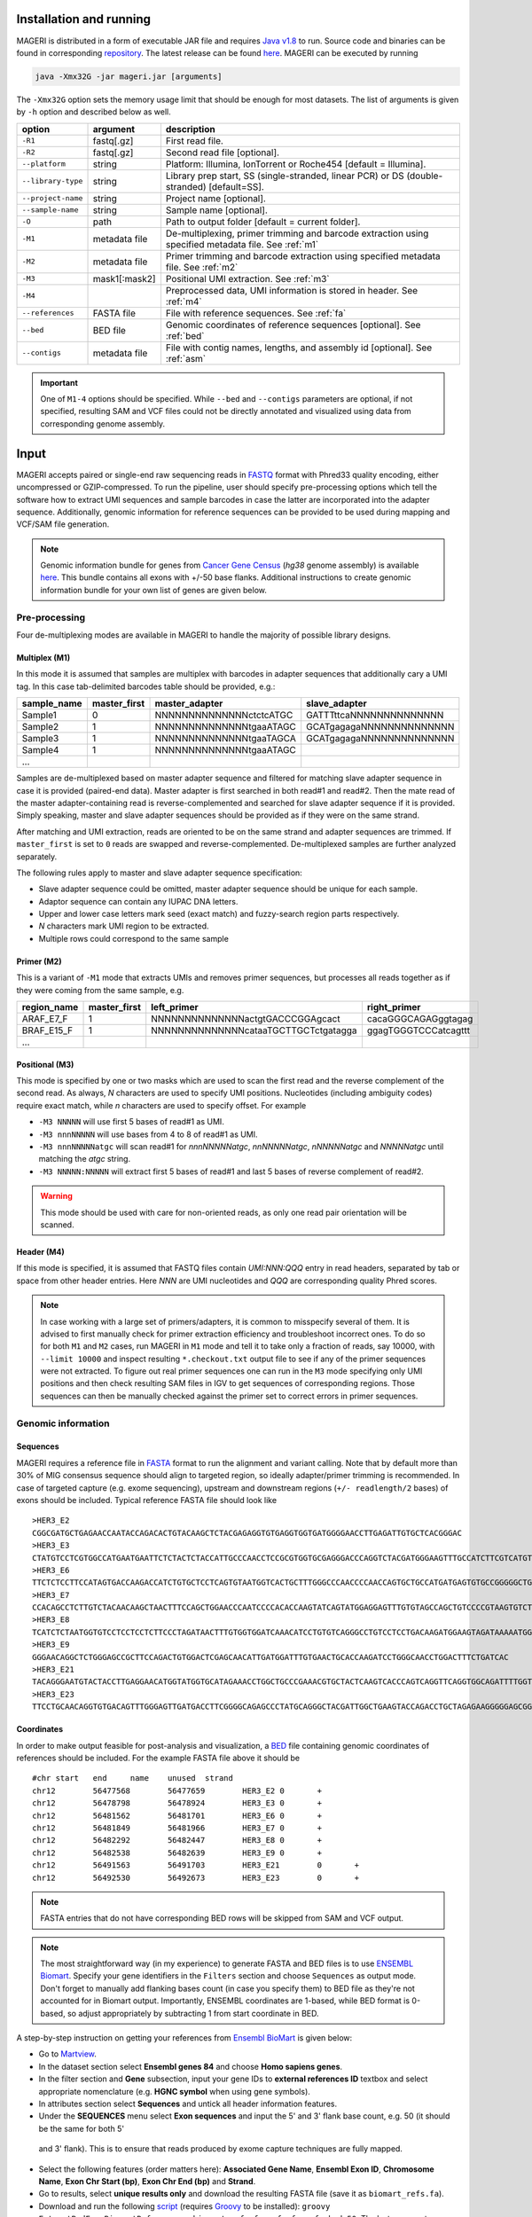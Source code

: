 Installation and running
------------------------

MAGERI is distributed in a form of executable JAR file and requires 
`Java v1.8 <http://www.oracle.com/technetwork/java/javase/downloads/jre8-downloads-2133155.html>`__ to run. 
Source code and binaries can be found in corresponding 
`repository <https://github.com/mikessh/mageri>`__. The latest release can be found `here <https://github.com/mikessh/mageri/releases/latest>`__. 
MAGERI can be executed by running

.. code-block:: bash

   java -Xmx32G -jar mageri.jar [arguments]
   
The ``-Xmx32G`` option sets the memory usage limit that should be enough 
for most datasets. The list of arguments is given by ``-h`` option 
and described below as well.

+--------------------+---------------+------------------------------------------------------------------------------------------------------+
| option             | argument      | description                                                                                          |
+====================+===============+======================================================================================================+
| ``-R1``            | fastq[.gz]    | First read file.                                                                                     |
+--------------------+---------------+------------------------------------------------------------------------------------------------------+
| ``-R2``            | fastq[.gz]    | Second read file [optional].                                                                         |
+--------------------+---------------+------------------------------------------------------------------------------------------------------+
| ``--platform``     | string        | Platform: Illumina, IonTorrent or Roche454 [default = Illumina].                                     |
+--------------------+---------------+------------------------------------------------------------------------------------------------------+
| ``--library-type`` | string        | Library prep start, SS (single-stranded, linear PCR) or DS (double-stranded) [default=SS].           |
+--------------------+---------------+------------------------------------------------------------------------------------------------------+
| ``--project-name`` | string        | Project name [optional].                                                                             |
+--------------------+---------------+------------------------------------------------------------------------------------------------------+
| ``--sample-name``  | string        | Sample name [optional].                                                                              |
+--------------------+---------------+------------------------------------------------------------------------------------------------------+
| ``-O``             | path          | Path to output folder [default = current folder].                                                    |
+--------------------+---------------+------------------------------------------------------------------------------------------------------+
| ``-M1``            | metadata file | De-multiplexing, primer trimming and barcode extraction using specified metadata file. See :ref:`m1` |
+--------------------+---------------+------------------------------------------------------------------------------------------------------+
| ``-M2``            | metadata file | Primer trimming and barcode extraction using specified metadata file. See :ref:`m2`                  |
+--------------------+---------------+------------------------------------------------------------------------------------------------------+
| ``-M3``            | mask1[:mask2] | Positional UMI extraction. See :ref:`m3`                                                             |
+--------------------+---------------+------------------------------------------------------------------------------------------------------+
| ``-M4``            |               | Preprocessed data, UMI information is stored in header. See :ref:`m4`                                |
+--------------------+---------------+------------------------------------------------------------------------------------------------------+
| ``--references``   | FASTA file    | File with reference sequences. See :ref:`fa`                                                         |
+--------------------+---------------+------------------------------------------------------------------------------------------------------+
| ``--bed``          | BED file      | Genomic coordinates of reference sequences [optional]. See :ref:`bed`                                |
+--------------------+---------------+------------------------------------------------------------------------------------------------------+
| ``--contigs``      | metadata file | File with contig names, lengths, and assembly id [optional]. See :ref:`asm`                          |
+--------------------+---------------+------------------------------------------------------------------------------------------------------+

.. important::

   One of ``M1-4`` options should be specified. While 
   ``--bed`` and ``--contigs`` parameters are optional, if not specified,
   resulting SAM and VCF files could not be directly annotated and 
   visualized using data from corresponding genome assembly.


Input
-----

MAGERI accepts paired or single-end raw sequencing reads in `FASTQ <https://en.wikipedia.org/wiki/FASTQ_format>`__ format with 
Phred33 quality encoding, either uncompressed or GZIP-compressed. 
To run the pipeline, user should specify pre-processing options which 
tell the software how to extract UMI sequences and sample barcodes 
in case the latter are incorporated into the adapter sequence. Additionally, 
genomic information for reference sequences can be provided to be used 
during mapping and VCF/SAM file generation.

.. note::

   Genomic information bundle for genes from `Cancer Gene Census <https://cancer.sanger.ac.uk/census>`__
   (`hg38` genome assembly) is available `here <https://github.com/mikessh/mageri-paper/blob/master/get_refs/cgc_flank50_hg38.zip?raw=true>`__. 
   This bundle contains all exons with +/-50 base flanks.
   Additional instructions to create genomic information bundle for your own list of genes are given below.

Pre-processing
^^^^^^^^^^^^^^

Four de-multiplexing modes are available in MAGERI to handle the majority of 
possible library designs.

.. _m1:

Multiplex (M1)
~~~~~~~~~~~~~~

In this mode it is assumed that samples are multiplex with barcodes in 
adapter sequences that additionally cary a UMI tag. In this case  
tab-delimited barcodes table should be provided, e.g.:

+---------------+--------------+--------------------------------------+--------------------------------------+
| sample_name   | master_first |  master_adapter                      | slave_adapter                        |
+===============+==============+======================================+======================================+
| Sample1       |   0          | NNNNNNNNNNNNNNctctcATGC              | GATTTttcaNNNNNNNNNNNNNN              |
+---------------+--------------+--------------------------------------+--------------------------------------+
| Sample2       |   1          | NNNNNNNNNNNNNNtgaaATAGC              | GCATgagagaNNNNNNNNNNNNNN             |
+---------------+--------------+--------------------------------------+--------------------------------------+
| Sample3       |   1          | NNNNNNNNNNNNNNtgaaTAGCA              | GCATgagagaNNNNNNNNNNNNNN             |
+---------------+--------------+--------------------------------------+--------------------------------------+
| Sample4       |   1          | NNNNNNNNNNNNNNtgaaATAGC              |                                      |
+---------------+--------------+--------------------------------------+--------------------------------------+
| ...           |              |                                      |                                      |
+---------------+--------------+--------------------------------------+--------------------------------------+

Samples are de-multiplexed based on master adapter sequence and filtered for matching
slave adapter sequence in case it is provided (paired-end data). Master adapter is first 
searched in both read#1 and read#2. Then the mate read of the master adapter-containing read is 
reverse-complemented and searched for slave adapter sequence if it is provided. 
Simply speaking, master and slave adapter sequences should be provided as 
if they were on the same strand.

After matching and UMI extraction, reads are oriented to be on the same strand and adapter sequences are trimmed. 
If ``master_first`` is set to ``0`` reads are swapped and reverse-complemented.
De-multiplexed samples are further analyzed separately.

The following rules apply to master and slave adapter sequence specification:

-  Slave adapter sequence could be omitted, master adapter sequence should be unique for each sample.

-  Adaptor sequence can contain any IUPAC DNA letters.

-  Upper and lower case letters mark seed (exact match) and fuzzy-search region parts
   respectively.

-  *N* characters mark UMI region to be extracted.

-  Multiple rows could correspond to the same sample

.. _m2:

Primer (M2)
~~~~~~~~~~~

This is a variant of ``-M1`` mode that extracts UMIs and removes primer sequences, but processes 
all reads together as if they were coming from the same sample, e.g.

+---------------+--------------+--------------------------------------+--------------------------------------+
| region_name   | master_first |    left_primer                       | right_primer                         |
+===============+==============+======================================+======================================+
| ARAF_E7_F     |   1          | NNNNNNNNNNNNNNactgtGACCCGGAgcact     | cacaGGGCAGAGggtagag                  |
+---------------+--------------+--------------------------------------+--------------------------------------+
| BRAF_E15_F    |   1          | NNNNNNNNNNNNNNcataaTGCTTGCTctgatagga | ggagTGGGTCCCatcagttt                 |
+---------------+--------------+--------------------------------------+--------------------------------------+
| ...           |              |                                      |                                      |
+---------------+--------------+--------------------------------------+--------------------------------------+

.. _m3:

Positional (M3)
~~~~~~~~~~~~~~~

This mode is specified by one or two masks which are used to scan the first read and 
the reverse complement of the second read. As always, `N` characters are used to specify 
UMI positions. Nucleotides (including ambiguity codes) require exact match, while `n` 
characters are used to specify offset. For example

-  ``-M3 NNNNN`` will use first 5 bases of read#1 as UMI.
-  ``-M3 nnnNNNNN`` will use bases from 4 to 8 of read#1 as UMI.
-  ``-M3 nnnNNNNNatgc`` will scan read#1 for `nnnNNNNNatgc`, `nnNNNNNatgc`, `nNNNNNatgc` and `NNNNNatgc` until matching the `atgc` string.
-  ``-M3 NNNNN:NNNNN`` will extract first 5 bases of read#1 and last 5 bases of reverse complement of read#2.

.. warning::

   This mode should be used with care for non-oriented reads, as 
   only one read pair orientation will be scanned.

.. _m4:

Header (M4)
~~~~~~~~~~~

If this mode is specified, it is assumed that FASTQ files contain `UMI:NNN:QQQ` entry 
in read headers, separated by tab or space from other header entries.
Here `NNN` are UMI nucleotides and `QQQ` are corresponding quality Phred scores.

.. note::

   In case working with a large set of primers/adapters, it is common to misspecify several of them. 
   It is advised to first manually check for primer extraction efficiency and troubleshoot incorrect ones. 
   To do so for both ``M1`` and ``M2`` cases, run MAGERI in ``M1`` mode and tell it to 
   take only a fraction of reads, say 10000, with ``--limit 10000`` and inspect resulting ``*.checkout.txt`` 
   output file to see if any of the primer sequences were not extracted. To figure out real primer sequences 
   one can run in the ``M3`` mode specifying only UMI positions and then check resulting SAM files in IGV to 
   get sequences of corresponding regions. Those sequences can then be manually checked against the primer set 
   to correct errors in primer sequences.

Genomic information
^^^^^^^^^^^^^^^^^^^

.. _fa:

Sequences
~~~~~~~~~

MAGERI requires a reference file in `FASTA <https://en.wikipedia.org/wiki/FASTA_format>`__ format to run the alignment and variant calling. 
Note that by default more than 30% of MIG consensus sequence should align to targeted region, 
so ideally adapter/primer trimming is recommended. In case of targeted capture (e.g. exome sequencing), 
upstream and downstream regions (``+/- readlength/2`` bases) of exons should be included. 
Typical reference FASTA file should look like

::

   >HER3_E2
   CGGCGATGCTGAGAACCAATACCAGACACTGTACAAGCTCTACGAGAGGTGTGAGGTGGTGATGGGGAACCTTGAGATTGTGCTCACGGGAC
   >HER3_E3
   CTATGTCCTCGTGGCCATGAATGAATTCTCTACTCTACCATTGCCCAACCTCCGCGTGGTGCGAGGGACCCAGGTCTACGATGGGAAGTTTGCCATCTTCGTCATGTTGAACTATAACACCAACTCC
   >HER3_E6
   TTCTCTCCTTCCATAGTGACCAAGACCATCTGTGCTCCTCAGTGTAATGGTCACTGCTTTGGGCCCAACCCCAACCAGTGCTGCCATGATGAGTGTGCCGGGGGCTGCTCAGGCCCTCAGGACACAGACTGCTTTGTATG
   >HER3_E7
   CCACAGCCTCTTGTCTACAACAAGCTAACTTTCCAGCTGGAACCCAATCCCCACACCAAGTATCAGTATGGAGGAGTTTGTGTAGCCAGCTGTCCCCGTAAGTGTCTGAGGGGAAGGA
   >HER3_E8
   TCATCTCTAATGGTGTCCTCCTCCTCTTCCCTAGATAACTTTGTGGTGGATCAAACATCCTGTGTCAGGGCCTGTCCTCCTGACAAGATGGAAGTAGATAAAAATGGGCTCAAGATGTGTGAGCCTTGTGGGGGACTATGTCCCAAAGGTGGGTAG
   >HER3_E9
   GGGAACAGGCTCTGGGAGCCGCTTCCAGACTGTGGACTCGAGCAACATTGATGGATTTGTGAACTGCACCAAGATCCTGGGCAACCTGGACTTTCTGATCAC
   >HER3_E21
   TACAGGGAATGTACTACCTTGAGGAACATGGTATGGTGCATAGAAACCTGGCTGCCCGAAACGTGCTACTCAAGTCACCCAGTCAGGTTCAGGTGGCAGATTTTGGTGTGGCTGACCTGCTGCCTCCTGATGATAAGCAGC
   >HER3_E23
   TTCCTGCAACAGGTGTGACAGTTTGGGAGTTGATGACCTTCGGGGCAGAGCCCTATGCAGGGCTACGATTGGCTGAAGTACCAGACCTGCTAGAGAAGGGGGAGCGGTTGGCACAGCCCCAGATCTGCACAATTGATGTCTACA

.. _bed:

Coordinates
~~~~~~~~~~~

In order to make output feasible for post-analysis and visualization, a `BED <https://genome.ucsc.edu/FAQ/FAQformat.html#format1>`__ file 
containing genomic coordinates of references should be included. For the example FASTA file above it should be

::

   #chr	start	end	name	unused	strand
   chr12	56477568	56477659	HER3_E2	0	+
   chr12	56478798	56478924	HER3_E3	0	+
   chr12	56481562	56481701	HER3_E6	0	+
   chr12	56481849	56481966	HER3_E7	0	+
   chr12	56482292	56482447	HER3_E8	0	+
   chr12	56482538	56482639	HER3_E9	0	+
   chr12	56491563	56491703	HER3_E21	0	+
   chr12	56492530	56492673	HER3_E23	0	+

.. note::

   FASTA entries that do not have corresponding BED rows will be skipped from 
   SAM and VCF output.
   
.. note::

   The most straightforward way (in my experience) to generate FASTA and BED files is 
   to use `ENSEMBL Biomart <http://www.ensembl.org/biomart/martview/>`__. Specify your 
   gene identifiers in the ``Filters`` section and choose ``Sequences`` as output mode.
   Don't forget to manually add flanking bases count (in case you specify them) to BED file 
   as they're not accounted for in Biomart output. Importantly, ENSEMBL coordinates are 1-based, 
   while BED format is 0-based, so adjust appropriately by subtracting 1 from start coordinate in 
   BED.

A step-by-step instruction on getting your references from `Ensembl BioMart <http://www.ensembl.org/biomart>`__
is given below:

- Go to `Martview <http://www.ensembl.org/biomart/martview>`__.
- In the dataset section select **Ensembl genes 84** and choose **Homo sapiens genes**.
- In the filter section and **Gene** subsection, input your gene IDs to **external references ID** textbox and select appropriate nomenclature (e.g. **HGNC symbol** when using gene symbols).
- In attributes section select **Sequences** and untick all header information features.
- Under the **SEQUENCES** menu select **Exon sequences** and input the 5' and 3' flank base count, e.g. 50 (it should be the same for both 5'
 and 3' flank). This is to ensure that reads produced by exome capture techniques are fully mapped.
- Select the following features (order matters here): **Associated Gene Name**, **Ensembl Exon ID**, **Chromosome Name**, **Exon Chr Start (bp)**, **Exon Chr End (bp)** and **Strand**.
- Go to results, select **unique results only** and download the resulting FASTA file (save it as ``biomart_refs.fa``).
- Download and run the following `script <https://raw.githubusercontent.com/mikessh/mageri-paper/master/get_refs/ExtractBedFormBiomartRefs.groovy>`__ (requires `Groovy <http://www.groovy-lang.org/>`__ to be installed): ``groovy ExtractBedFormBiomartRefs.groovy biomart_refs.fa refs.fa refs.bed 50``. The last argument specifies the flank size.
- You can now supply resulting ``refs.fa``, ``refs.bed`` and `this <https://raw.githubusercontent.com/mikessh/mageri-paper/master/get_refs/contigs_hg38.txt>`__ contigs file when running the pipeline.

.. _asm:

Contigs
~~~~~~~

Genome assembly metadata file is required to create SAM and VCF file headers, here is 
an example tab-delimited table for `hg19` genome assembly

::

   #chrom	assembly	length
   chr12	hg19	133851895

Again, contig names (`chr12`,...) and coordinates in BED file should be concordant 
with assembly metadata file.

.. note::

   If assembly for a given contig is named `PRIVATE`, corresponding
   results will be skipped SAM and VCF output 
   (but not from internal MAGERI output files).

Output
------

MAGERI generates multiple internal output files summarizing the results of each pipeline step:

1. ``*.checkout.txt`` - de-multiplexing and UMI extraction yield
2. ``*.umi.histogram.txt`` - MIG size distribution
3. ``*.assemble.txt`` - MIG consensus assembly efficiency; ``*.assemble.R1/2.fastq.gz`` - assembled consensus sequences in FASTQ format with CQS quality scores
4. ``*.mapper.txt`` - MIG consensus mapping statistics for each reference
5. ``*.variant.caller.txt`` - tab-delimited file with variant calls (in original reference coordinates, not genomic ones)
   
Those files are useful for analysis quality control, for example, ``*.checkout.txt`` should be monitored to 
ensure correct primer specificaiton and ``*.umi.histogram.txt`` should contain a clear peak that can be 
thresholded with ``5+`` reads per UMI to check if library prep yields optimal starting molecule coverage.

Additionally, mapping and variant calling results are provided in `SAM <https://samtools.github.io/hts-specs/SAMv1.pdf>`__ and
`VCF <http://www.1000genomes.org/wiki/analysis/variant%20call%20format/vcf-variant-call-format-version-41>`__ formats

Example SAM output:

::

   @HD     VN:1.0  SO:unsorted     GO:query
   @SQ     SN:chr1 LN:249250621    AS:hg19
   @SQ     SN:chr2 LN:243199373    AS:hg19
   @SQ     SN:chr3 LN:198022430    AS:hg19
   @SQ     SN:chr4 LN:191154276    AS:hg19
   @SQ     SN:chr5 LN:180915260    AS:hg19
   @SQ     SN:chr6 LN:171115067    AS:hg19
   @SQ     SN:chr7 LN:159138663    AS:hg19
   @SQ     SN:chr8 LN:146364022    AS:hg19
   @SQ     SN:chr9 LN:141213431    AS:hg19
   @SQ     SN:chr10        LN:135534747    AS:hg19
   @SQ     SN:chr11        LN:135006516    AS:hg19
   @SQ     SN:chr12        LN:133851895    AS:hg19
   @SQ     SN:chr13        LN:115169878    AS:hg19
   @SQ     SN:chr14        LN:107349540    AS:hg19
   @SQ     SN:chr15        LN:102531392    AS:hg19
   @SQ     SN:chr16        LN:90354753     AS:hg19
   @SQ     SN:chr17        LN:81195210     AS:hg19
   @SQ     SN:chr18        LN:78077248     AS:hg19
   @SQ     SN:chr19        LN:59128983     AS:hg19
   @SQ     SN:chr20        LN:63025520     AS:hg19
   @SQ     SN:chr21        LN:48129895     AS:hg19
   @SQ     SN:chr22        LN:51304566     AS:hg19
   @SQ     SN:chrX LN:155270560    AS:hg19
   @SQ     SN:chrY LN:59373566     AS:hg19
   @RG     ID:3    SM:h1-1 PU:h1-1 LB:p126-1       PL:ILLUMINA
   @PG     ID:mageri    VN:1.0.0  CL:mageri-1.0.0.jar -I project-1.json -O output/
   TGTATATCCCCTGA  16      chr1    115258663       30      20S131M22S      *       0       0       AGGTCAGCGGGCTACCACTGGGCCTCACCTCTATGGTGGGATCATATTCATCTACAAAGTGGTTCTGGATTAGCTGGATTGTCAGTGCGCTTTTCCCAACACCACCTGCTCCAACCACCACCAGTTTGTACTCAGTCATTTCACACCAGCAAGAACCTGTTGGAAACCAGTAA       GHGGHHHHHHHHHHHHHHHHHHHHHHHHIHIHHHHHHHHHHHHHIHHHHHIHIHIHHIHHHHHIIIIHHIHHHHIHHHHHHHHHHHHHHHHHHHHHHHHHHHHHHHIHHHHHIHHHHHHHHHHHHHHHHHHHHHHHHHHHHHIHHIIHHHIHHIHHHHHHHHHIIHIHHHHIH       RG:Z:3
   GTGTAATTAAATGA  0       chr2    209113093       28      22S103M21S      *       0       0       CATTATTGCCAACATGACTTACTTGATCCCCATAAGCATGACGACCTATGATGATAGGTTTTACCCATCCACTCACAAGCCGGGGGATATTTTTGCAGATAATGGCTTCTCTGAAGACCGTGCCACCCAGAATATTTCGTATGGTG  HHHIHHHHHIHIHIIHHHIIHIIHIHIIHHHGIIIHIHHHHIHHHHHHHHHHHHHHIHHIIIHHHHHIHHHHHHHIHHHHHHHHHHHIIIHIIHHIHHHHHHHHHHHHHHHHHIHHHIHHHHHIHIHHHHHHHHHHHHHHHHHHHH      RG:Z:3

Example VCF output:

::

   ##fileformat=VCFv4.0
   ##fileDate=Tue Jun 02 05:30:36 GMT+03:00 2015
   ##source=mageri-1.0.0
   ##reference=file:///data/misha/P126/meta/refs.fa
   ##contig=<ID=chr1,assembly=hg19,length=249250621>
   ##contig=<ID=chr2,assembly=hg19,length=243199373>
   ##contig=<ID=chr3,assembly=hg19,length=198022430>
   ##contig=<ID=chr4,assembly=hg19,length=191154276>
   ##contig=<ID=chr5,assembly=hg19,length=180915260>
   ##contig=<ID=chr6,assembly=hg19,length=171115067>
   ##contig=<ID=chr7,assembly=hg19,length=159138663>
   ##contig=<ID=chr8,assembly=hg19,length=146364022>
   ##contig=<ID=chr9,assembly=hg19,length=141213431>
   ##contig=<ID=chr10,assembly=hg19,length=135534747>
   ##contig=<ID=chr11,assembly=hg19,length=135006516>
   ##contig=<ID=chr12,assembly=hg19,length=133851895>
   ##contig=<ID=chr13,assembly=hg19,length=115169878>
   ##contig=<ID=chr14,assembly=hg19,length=107349540>
   ##contig=<ID=chr15,assembly=hg19,length=102531392>
   ##contig=<ID=chr16,assembly=hg19,length=90354753>
   ##contig=<ID=chr17,assembly=hg19,length=81195210>
   ##contig=<ID=chr18,assembly=hg19,length=78077248>
   ##contig=<ID=chr19,assembly=hg19,length=59128983>
   ##contig=<ID=chr20,assembly=hg19,length=63025520>
   ##contig=<ID=chr21,assembly=hg19,length=48129895>
   ##contig=<ID=chr22,assembly=hg19,length=51304566>
   ##contig=<ID=chrX,assembly=hg19,length=155270560>
   ##contig=<ID=chrY,assembly=hg19,length=59373566>
   ##phasing=none
   ##INFO=<ID=DP,Number=1,Type=Integer,Description="Total Depth">
   ##INFO=<ID=AF,Number=.,Type=Float,Description="Allele Frequency">
   ##INFO=<ID=AA,Number=1,Type=String,Description="Ancestral Allele">
   ##INFO=<ID=CQ,Number=1,Type=Integer,Description="Assembly quality">
   ##FILTER=<ID=q20,Description="Quality below 20">
   ##FILTER=<ID=si10000,Description="Singleton, frequency below 10000">
   ##FILTER=<ID=c100,Description="Coverage below 100">
   ##FORMAT=<ID=GT,Number=1,Type=String,Description="Genotype">
   ##INFO=<ID=DP,Number=1,Type=Integer,Description="MIG Depth">
   #CHROM  POS     ID      REF     ALT     QUAL    FILTER  INFO    FORMAT  p126-1.h1-1
   chr1    115252206       .       G       A       16      q20     DP=307;AF=0.0032573289;AA=G;CQ=39.0     GT:DP   0/1:307
   chr1    115258758       .       C       T       383     .       DP=542;AF=0.040590405;AA=C;CQ=39.0      GT:DP   0/1:542
   
Those files can be further used in downstream analysis. For example, SAM files can be viewed in `IGV <https://www.broadinstitute.org/igv/>`__ browser, 
while VCF files can be annotated with `SnpEff <http://snpeff.sourceforge.net/>`__. It is always recommended to inspect variant calls and 
alignment data in IGV to ensure there are no alignment artefacts.

Example
-------

A toy example dataset can be downloaded from `here <_static/example.zip>`__. 
Unpack it and run the following command:

.. code-block:: bash

   java -jar mageri.jar -M2 primers.txt --references refs.fa -R1 example_R1.fastq.gz -R2 example_R2.fastq.gz out/
   
The resulting VCF file should contain ``31:T>C``, ``88:T>C`` and ``89:T>C`` variants. Next, SAM files 
can be converted to `BAM <https://www.broadinstitute.org/igv/BAM>`__ format, sorted and indexed using 
`samtools <http://www.htslib.org/>`__. Indexed BAM files can be browsed in Integrative Genome Viewer 
using ``refs.fa`` as user-provided genome. Manual inspection of alignments should reveal that mutations 
at positions 31 and 88 are linked:

.. figure:: _static/images/example_igv.png
    :align: center
    
In order to evaluate MAGERI software and learn its capabilities I recommend checking out the 
`mageri-paper repository <https://github.com/mikessh/mageri-paper>`__ containing
real-world datasets, metadata and shell scripts that can be used to run MAGERI analysis.

Advanced
--------

Presets
^^^^^^^

Importing and exporting parameters
~~~~~~~~~~~~~~~~~~~~~~~~~~~~~~~~~~

By default MAGERI runs with pre-configured and optimized parameters, so change them 
only if you know what you are doing. The parameter config can be changed by exporting, 
modifying and re-importing corresponding XML file:

.. code-block:: bash

   java -jar mageri.jar --export-preset my_preset.xml
   gedit my_preset.xml
   ...
   java -Xmx64G -jar mageri.jar --import-preset my_preset.xml [arguments]
   
Note that the ``--platform`` and ``--library-type`` arguments can be specified to alter the
default preset. The content of the default XML config file is given below:

.. code-block:: xml

   <?xml version="1.0" encoding="UTF-8"?>
   <MageriPresets>
     <version>1.0.1-SNAPSHOT</version>
     <platform>ILLUMINA</platform>
     <libraryType>SS</libraryType>
     <DemultiplexParameters>
       <orientedReads>false</orientedReads>
       <maxTruncations>2</maxTruncations>
       <maxGoodQualMMRatio>0.05</maxGoodQualMMRatio>
       <maxLowQualityMMRatio>0.1</maxLowQualityMMRatio>
       <lowQualityThreshold>20</lowQualityThreshold>
     </DemultiplexParameters>
     <PreprocessorParameters>
       <umiQualThreshold>10</umiQualThreshold>
       <goodQualityThreshold>30</goodQualityThreshold>
       <trimAdapters>true</trimAdapters>
       <minUmiMismatchRatio>20.0</minUmiMismatchRatio>
       <forceOverseq>false</forceOverseq>
       <defaultOverseq>5</defaultOverseq>
     </PreprocessorParameters>
     <AssemblerParameters>
       <offsetRange>4</offsetRange>
       <anchorRegion>8</anchorRegion>
       <maxMMs>4</maxMMs>
       <maxConsequentMMs>0</maxConsequentMMs>
       <maxDroppedReadsRatio>0.3</maxDroppedReadsRatio>
       <maxDroppedReadsRatioAfterRescue>0.0</maxDroppedReadsRatioAfterRescue>
       <maxTrimmedConsensusBasesRatio>0.3</maxTrimmedConsensusBasesRatio>
       <minMatchedBasesInRealignedReadRatio>0.0</minMatchedBasesInRealignedReadRatio>
       <pcrMinorTestPValue>0.001</pcrMinorTestPValue>
       <cqsRescue>false</cqsRescue>
       <qualityTrimming>true</qualityTrimming>
       <greedyExtend>true</greedyExtend>
     </AssemblerParameters>
     <ReferenceLibraryParameters>
       <splitLargeReferences>true</splitLargeReferences>
       <maxReferenceLength>1000</maxReferenceLength>
       <readLength>100</readLength>
     </ReferenceLibraryParameters>
     <ConsensusAlignerParameters>
       <k>11</k>
       <matchReward>1</matchReward>
       <mismatchPenalty>-3</mismatchPenalty>
       <gapOpenPenalty>-6</gapOpenPenalty>
       <gapExtendPenalty>-1</gapExtendPenalty>
       <minIdentityRatio>0.9</minIdentityRatio>
       <minAlignedQueryRelativeSpan>0.7</minAlignedQueryRelativeSpan>
       <muationCqsThreshold>30</muationCqsThreshold>
       <useSpacedKmers>true</useSpacedKmers>
     </ConsensusAlignerParameters>
     <VariantCallerParameters>
       <noIndels>false</noIndels>
       <qualityThreshold>20</qualityThreshold>
       <singletonFrequencyThreshold>10000</singletonFrequencyThreshold>
       <coverageThreshold>100</coverageThreshold>
       <errorModelType>MinorBased</errorModelType>
       <modelOrder>1.0</modelOrder>
       <modelCycles>20.0</modelCycles>
       <modelEfficiency>1.8</modelEfficiency>
       <modelCoverageThreshold>100</modelCoverageThreshold>
       <modelMinorCountThreshold>10</modelMinorCountThreshold>
       <substitutionErrorRateMatrix>0.0,1.0E-6,1.0E-6,1.0E-6;1.0E-6,0.0,1.0E-6,1.0E-6;1.0E-6,1.0E-6,0.0,1.0E-6;1.0E-6,1.0E-6,1.0E-6,0.0</substitutionErrorRateMatrix>
     </VariantCallerParameters>
   </MageriPresets>
   
Presets are also available for 454 and IonTorrent platforms that are characterized by indel errors at homopolymer regions and therefore require a more robust 
algorithm for consensus assembly, and therefore different ``<AssemblerParameters>`` preset:

.. code-block:: bash

   java -jar mageri.jar --platform roche454 --export-preset my_preset.xml
   
Will have the following difference:

.. code-block:: xml

   ...
   <platform>ROCHE454</platform>
   ...
   <AssemblerParameters>
     <offsetRange>4</offsetRange>
     <anchorRegion>8</anchorRegion>
     <maxMMs>4</maxMMs>
     <maxConsequentMMs>2</maxConsequentMMs>
     <maxDroppedReadsRatio>0.7</maxDroppedReadsRatio>
     <maxDroppedReadsRatioAfterRescue>0.3</maxDroppedReadsRatioAfterRescue>
     <maxTrimmedConsensusBasesRatio>0.3</maxTrimmedConsensusBasesRatio>
     <minMatchedBasesInRealignedReadRatio>0.5</minMatchedBasesInRealignedReadRatio>
     <pcrMinorTestPValue>0.001</pcrMinorTestPValue>
     <cqsRescue>true</cqsRescue>
     <qualityTrimming>true</qualityTrimming>
     <greedyExtend>false</greedyExtend>
   </AssemblerParameters>
   ...

Parameter descriptions
~~~~~~~~~~~~~~~~~~~~~~

Below goes the description of each parameter that can be changed in configuration XML file.

*Preset*

- ``version`` version of software that generated this preset via ``--export-preset``.
- ``platform`` name of the platform for which the preset was generated, specified with ``--platform`` option during ``--export-preset``. Allowed values are ``illumina``, ``roche454`` and ``iontorrent``. The preset affects consensus assembler parameters.
- ``libraryType`` type of library, single-stranded (``SS``) or double-stranded (``DS``), specified with ``--library-type`` option during ``--export-preset``. This affects the consensus assembler and minor-based error model parameters.

*De-multiplexing*

-  ``orientedReads`` if set to ``false`` will search both read orientations for UMI in ``M1`` and ``M2`` cases, otherwise will search only the original read
-  ``maxTruncations`` maximum number of non-seed nucleotides that fall out the read boundaries (``M1`` and ``M2`` mode)
-  ``maxGoodQualMMRatio`` maximum number of allowd non-seed mismatches with quality greater or equal to ``lowQualityThreshold`` (``M1`` and ``M2`` mode)
-  ``maxLowQualityMMRatio`` maximum number of allowd non-seed mismatches with quality less than ``lowQualityThreshold`` (``M1`` and ``M2`` mode)
-  ``lowQualityThreshold`` used in primer/adapter matching see above
   
*Pre-processing*

-  ``umiQualThreshold`` UMIs that have at least one base with quality less than that threshold will be discarded
-  ``goodQualityThreshold`` quality threshold used to mask nucleotides for minor-based error model (MBEM) used in variant caller
-  ``trimAdapters`` specifies whether to trim found primer/adapter sequences
-  ``minUmiMismatchRatio`` minimum ratio of reads associated with parent and child UMI sequences, used to filter errors in UMI sequence
-  ``forceOverseq`` specifies whether to enforce ``defaultOverseq`` threshold or to estimate one from MIG size histogram
-  ``defaultOverseq`` threshold for number of reads in MIGs, used to filter unusable, erroneous and artefact UMIs

*Consensus assembly*

-  ``offsetRange`` read offsets (from ``-offsetRange`` to ``+offsetRange``) to try when aligning reads
-  ``anchorRegion`` halfsize of region used to compare reads during alignemnt
-  ``maxMMs`` maximum number of mismatches in ``anchorRegion``, reads having more that ``maxMMs`` mismatches in any offset will be dropped
-  ``maxConsequentMMs`` maximum number of consequent mismatches between read and consensus during CQS rescue (see ``cqsRescue`` below). Reads that fail this filter are likely to contain an indel and are re-aligned to consensus using Smith-Waterman algorithm.
-  ``maxDroppedReadsRatio`` maximum ratio of reads dropped for a consensus to be discarded
-  ``maxDroppedReadsRatioAfterRescue`` maximum ratio of reads dropped after CQS rescue (see ``cqsRescue`` below) for a consensus to be discarded
-  ``maxTrimmedConsensusBasesRatio`` maximum ratio of bases trimmed from consensus due to poor CQS (see ``qualityTrimming`` below) for a consensus to be discarded
-  ``minMatchedBasesInRealignedReadRatio`` minimum fraction of matching bases during read re-alignment (see ``cqsRescue`` below) for a read to be dropped
-  ``pcrMinorTestPValue`` P-value threshold used during PCR-induced minor error calling (see ``minor calling``)
-  ``cqsRescue`` perform consensus quality score (CQS) rescue for indel-heavy reads
-  ``qualityTrimming`` trim consensus bases with low consensus quality score which is proportional to the ratio of major base and total base count
-  ``greedyExtend`` specifies whether to compute the initial PWM for maximal span of reads, uses average span if set to ``false``

*Reference library*

-  ``splitLargeReferences`` split references larger than ``maxReferenceLength`` into partitions to speed up the consensus alignment and decrease its memory footprint.
-  ``maxReferenceLength`` maximum length of reference, beyond which reference will be partitioned
-  ``readLength`` estimate of max read length. In case reference is split, its paritions will contain overlapping regions to ensure that each read coming from a given reference will be fully contained in at least one of its paritions.
   
*Consensus alignment*

-  ``k`` k-mer size used by reference mapping algorithm
-  ``matchReward`` match reward used by local alignment algorithm
-  ``mismatchPenalty`` mismatch penalty used by local alignment algorithm
-  ``gapOpenPenalty`` gap open penalty used by local alignment algorithm
-  ``gapExtendPenalty`` gap extend penalty used by local alignment algorithm
-  ``minIdentityRatio`` minimal local alignment identity (accounting for substitutions only) used for filtering
-  ``minAlignedQueryRelativeSpan`` minimal relative span of query sequence that are aligned to reference, used for filtering
-  ``muationCqsThreshold`` consensus quality threshold used to filter unreliable major mutations
-  ``useSpacedKmers`` if set to ``true`` will use k-mers with the central base set to ``N``. This strategy (introduced in `Vidjil <http://bmcgenomics.biomedcentral.com/articles/10.1186/1471-2164-15-409>`__ software) can greatly improve mapping sensitivity while having the same specificity.

*Variant calling*

-  ``noIndels`` if set to ``true`` will not attempt to call indel variants
-  ``qualityThreshold`` variant error model quality threshold, used in FILTER field of output VCF file
-  ``singletonFrequencyThreshold`` threshold for ratio between signleton errors and their parent molecules (filters extremely rare errors introduced during UMI attachment), used in FILTER field of output VCF file
-  ``coverageThreshold`` threhsold for variant coverage (number of MIGs), used in FILTER field of output VCF file
-  ``errorModelType`` error model type: ``MinorBased`` infer error rate from minor PCR errors that are deduced during consensus assembly (see Minor-Based Error Model aka MBEM), ``RawData`` compute error rate from average variant quality Phred score, or ``Custom`` that uses error rates defined in ``substitutionErrorRateMatrix``
-  ``modelOrder`` order of minor-based error model (MBEM), 1 for signle-stranded and 2 for double-stranded library
-  ``modelCycles`` effective number of PCR cycles used by MBEM
-  ``modelEfficiency`` PCR efficiency value used by MBEM
-  ``modelCoverageThreshold`` coverage threshold that is used in MBEM to decide whether to use error rate inferred at a given position or global error rate for a given substution type (e.g. ``A>G``)
-  ``modelMinorCountThreshold`` total number of inferred PCR minors at a given position that is used in MBEM to decide whether to use error rate inferred at a given position or global error rate for a given substution type (e.g. ``A>G``)
-  ``substitutionErrorRateMatrix`` a flat representation of substitution error rate matrix: ``0,A>G,A>C,A>T;G>A,0,G>C,G>T;C>A,C>G,0,C>T;T>A,T>G,T>C,0``. Used if ``Custom`` error model is selected.

The parameters you are likely to change under certain conditions:

-  ``goodQualityThreshold`` in case reads are of poor sequencing quality (e.g. MiSeq 300+300 reads)
-  ``readLength`` when analyzing data generated by 454, IonTorrent platfroms and MiSeq long reads
-  ``forceOverseq`` and ``defaultOverseq`` in case MIG size histogram shows irregular behavior or ``5+`` reads per UMI coverage cannot be reached
-  ``mismatchPenalty``, ``minIdentityRatio`` and ``minAlignedQueryRelativeSpan`` in case of a complex library and high number of artefact alignments; Note that a good solution to this problem is to introduce additional references (e.g. pseudogenes) if your reference set doesn't cover everything that can be amplified with your primers
-  ``errorModelType`` and ``substitutionErrorRateMatrix`` .. we plan to publish a comprehensive set of error models inferred for different polymerases
  
Batch processing
^^^^^^^^^^^^^^^^

MAGERI can be configured to run for multiple input files using a metadata config in JSON format.
An example of metadata file is given below:

.. code-block:: json

   {
     "project": "project_name",
     "references": "metadata/refs.fa",
     "bed": "metadata/refs.bed",
     "contigs": "metadata/contigs.txt",
     "structure": [
       {
        "byindex": [
          {
            "index": "group_name",
            "r1": "R1.fastq.gz",
            "r2": "R2.fastq.gz",
            "submultiplex": {
             "file": "metadata/adapters.txt"
            }
          }
        ]
       },
       {
         "tabular": {
           "file": "metadata/index1.txt",
           "primer": {
             "file": "metadata/primers.txt"
           }
         }
       },
       {
         "tabular": {
           "file": "metadata/index2.txt",
           "positional": {
             "mask1": "nnNNNNNNNNNNNN"
           }
         }
       },
       {       
         "tabular": {
           "file": "metadata/index3.txt",        
           "preprocessed": {}
         }
       }
     ]
   }

Here the ``byindex`` and ``tabular`` entries specify a sample group with corresponding FASTQ files
or index file, a tab-delimited table with ``sample_name\tfastq_R1\tfastq_R2`` structure. The 
``submultiplex``, ``primer``, ``positional`` and ``preprocessed`` entries correspond to ``M1-4`` demultiplexing 
rules described above.

After the ``input.json`` and ``metadata/*`` files are prepared the entire pipeline can be run as follows:

.. code-block:: bash

   java -Xmx32G -jar mageri.jar -I input.json -O output/

Example JSON files and metadata can be found `here <https://github.com/mikessh/mageri-paper/tree/master/processing>`__.
